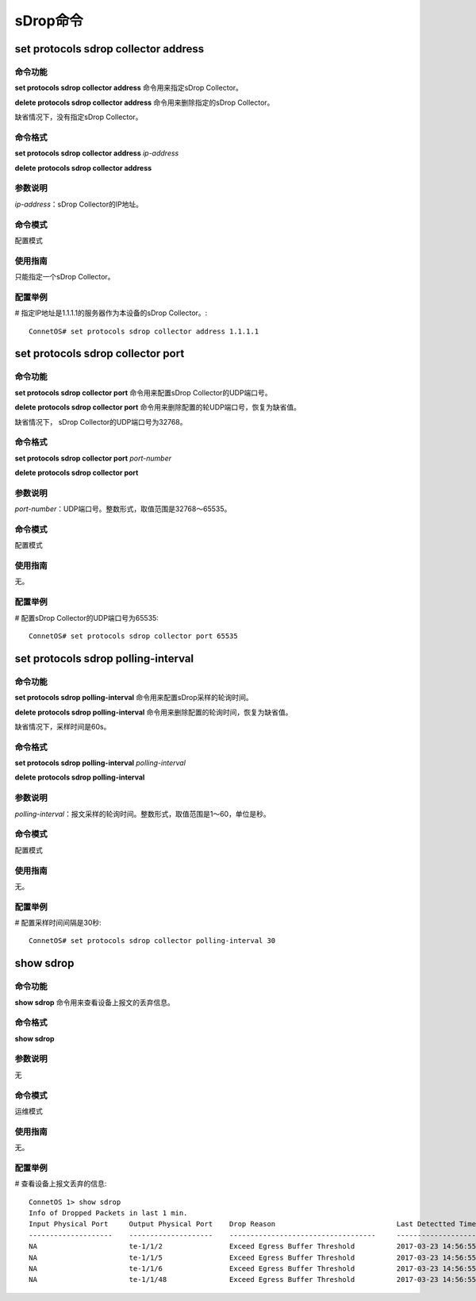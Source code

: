 sDrop命令
=========================

set protocols sdrop collector address
-------------------------------------------

命令功能
+++++++++++++++
**set protocols sdrop collector address** 命令用来指定sDrop Collector。

**delete protocols sdrop collector address** 命令用来删除指定的sDrop Collector。

缺省情况下，没有指定sDrop Collector。

命令格式
+++++++++++++++
**set protocols sdrop collector address** *ip-address*

**delete protocols sdrop collector address**

参数说明
+++++++++++++++
*ip-address*：sDrop Collector的IP地址。

命令模式
+++++++++++++++
配置模式

使用指南
+++++++++++++++
只能指定一个sDrop Collector。

配置举例
+++++++++++++++
# 指定IP地址是1.1.1.1的服务器作为本设备的sDrop Collector。::

 ConnetOS# set protocols sdrop collector address 1.1.1.1

set protocols sdrop collector port
-------------------------------------------

命令功能
+++++++++++++++
**set protocols sdrop collector port** 命令用来配置sDrop Collector的UDP端口号。

**delete protocols sdrop collector port** 命令用来删除配置的轮UDP端口号，恢复为缺省值。

缺省情况下， sDrop Collector的UDP端口号为32768。

命令格式
+++++++++++++++
**set protocols sdrop collector port** *port-number*

**delete protocols sdrop collector port** 

参数说明
+++++++++++++++
*port-number*：UDP端口号。整数形式，取值范围是32768～65535。

命令模式
+++++++++++++++
配置模式

使用指南
+++++++++++++++
无。

配置举例
+++++++++++++++
# 配置sDrop Collector的UDP端口号为65535::

 ConnetOS# set protocols sdrop collector port 65535

set protocols sdrop polling-interval
-------------------------------------------------------

命令功能
+++++++++++++++
**set protocols sdrop polling-interval** 命令用来配置sDrop采样的轮询时间。

**delete protocols sdrop polling-interval** 命令用来删除配置的轮询时间，恢复为缺省值。

缺省情况下，采样时间是60s。

命令格式
+++++++++++++++
**set protocols sdrop polling-interval** *polling-interval*

**delete protocols sdrop polling-interval** 

参数说明
+++++++++++++++
*polling-interval*：报文采样的轮询时间。整数形式，取值范围是1～60，单位是秒。

命令模式
+++++++++++++++
配置模式

使用指南
+++++++++++++++
无。

配置举例
+++++++++++++++
# 配置采样时间间隔是30秒::

 ConnetOS# set protocols sdrop collector polling-interval 30

show sdrop
-------------------------------------------------------

命令功能
+++++++++++++++
**show sdrop** 命令用来查看设备上报文的丢弃信息。

命令格式
+++++++++++++++
**show sdrop**

参数说明
+++++++++++++++
无

命令模式
+++++++++++++++
运维模式

使用指南
+++++++++++++++
无。

配置举例
+++++++++++++++
# 查看设备上报文丢弃的信息::

 ConnetOS 1> show sdrop
 Info of Dropped Packets in last 1 min.
 Input Physical Port     Output Physical Port    Drop Reason                             Last Detectted Time
 --------------------    --------------------    -----------------------------------     ---------------------
 NA                      te-1/1/2                Exceed Egress Buffer Threshold          2017-03-23 14:56:55
 NA                      te-1/1/5                Exceed Egress Buffer Threshold          2017-03-23 14:56:55
 NA                      te-1/1/6                Exceed Egress Buffer Threshold          2017-03-23 14:56:55
 NA                      te-1/1/48               Exceed Egress Buffer Threshold          2017-03-23 14:56:55

